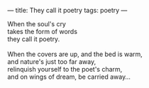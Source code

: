 :PROPERTIES:
:ID:       7B1009BB-E919-4797-931B-7B6636D1FEA4
:SLUG:     they-call-it-poetry
:END:
---
title: They call it poetry
tags: poetry
---

#+BEGIN_VERSE
When the soul's cry
takes the form of words
they call it poetry.

When the covers are up, and the bed is warm,
and nature's just too far away,
relinquish yourself to the poet's charm,
and on wings of dream, be carried away...
#+END_VERSE
